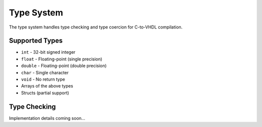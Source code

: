 Type System
===========

The type system handles type checking and type coercion for C-to-VHDL compilation.

Supported Types
---------------

- ``int`` - 32-bit signed integer
- ``float`` - Floating-point (single precision)
- ``double`` - Floating-point (double precision)
- ``char`` - Single character
- ``void`` - No return type
- Arrays of the above types
- Structs (partial support)

Type Checking
-------------

Implementation details coming soon...
